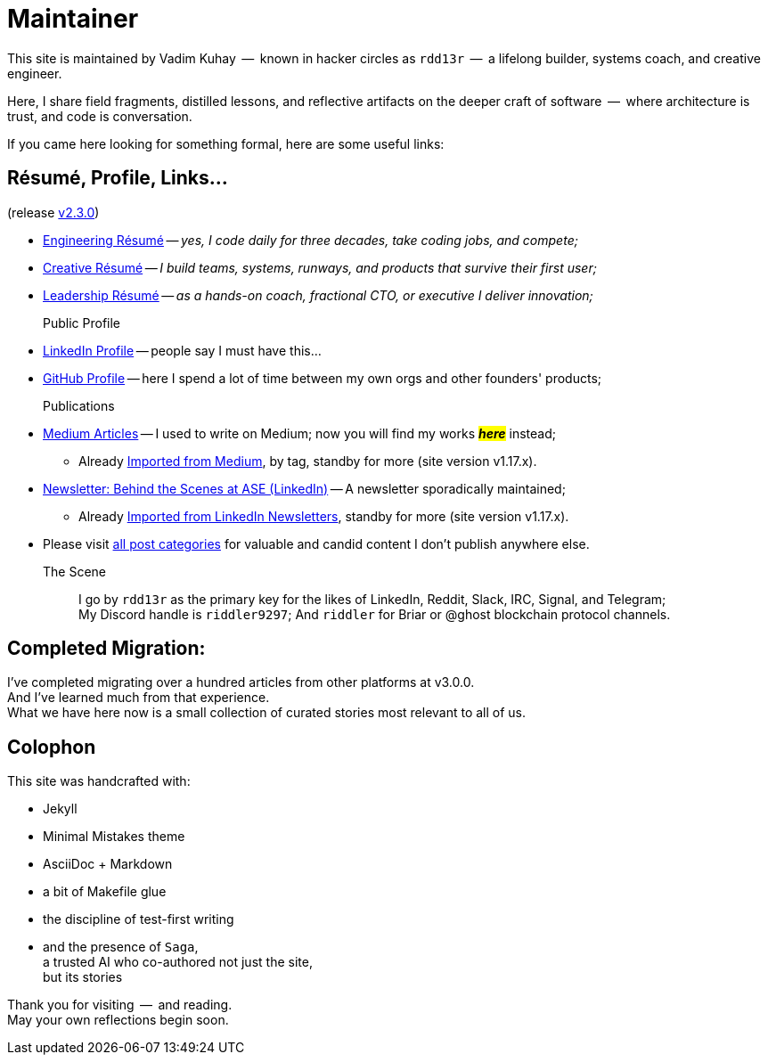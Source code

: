 = Maintainer
:page-classes: wide
:page-layout: single
:page-permalink: /maintainer/
:page-author_profile: true
:release: https://github.com/Mimis-Gildi/riddle-me-this/releases/tag/v2.3.0[v2.3.0,window=_blank]
:onEngineering: https://github.com/Mimis-Gildi/riddle-me-this/releases/download/v2.3.0/OnEngineering.pdf[Engineering Résumé,window=_blank]
:onCreativity: https://github.com/Mimis-Gildi/riddle-me-this/releases/download/v2.3.0/OnCreativity.pdf[Creative Résumé,window=_blank]
:onLeadership: https://github.com/Mimis-Gildi/riddle-me-this/releases/download/v2.3.0/OnLeadership.pdf[Leadership Résumé,window=_blank]
:profile-li: https://www.linkedin.com/in/rdd13r[LinkedIn Profile,window=_blank]
:profile-gh: https://github.com/rdd13r[GitHub Profile,window=_blank]
:publications-mm: https://medium.com/@rdd13r[Medium Articles,window=_blank]
:publications-li: https://www.linkedin.com/newsletters/behind-the-scenes-at-ase-7074840676026208257/[Newsletter: Behind the Scenes at ASE (LinkedIn),window=_blank]
:imported-mm: link:/riddle-me-this/tags/#medium[Imported from Medium,window=_blank]
:imported-li: link:/riddle-me-this/tags/#linkedin[Imported from LinkedIn Newsletters,window=_blank]
:categorized: link:/riddle-me-this/categories/[all post categories,window=_blank]

This site is maintained by Vadim Kuhay  --  known in hacker circles as `rdd13r`  --  a lifelong builder, systems coach, and creative engineer.

Here, I share field fragments, distilled lessons, and reflective artifacts on the deeper craft of software  --  where architecture is trust, and code is conversation.

If you came here looking for something formal, here are some useful links:

== Résumé, Profile, Links...

(release {release})

* {onEngineering} -- _yes, I code daily for three decades, take coding jobs, and compete;_
* {onCreativity} -- _I build teams, systems, runways, and products that survive their first user;_
* {onLeadership} -- _as a hands-on coach, fractional CTO, or executive I deliver innovation;_


Public Profile::
* {profile-li} -- people say I must have this...
* {profile-gh} -- here I spend a lot of time between my own orgs and other founders' products;

Publications::
* {publications-mm} -- I used to write on Medium; now you will find my works #*_here_*# instead;
** Already {imported-mm}, by tag, standby for more (site version v1.17.x).
* {publications-li} -- A newsletter sporadically maintained;
** Already {imported-li}, standby for more (site version v1.17.x).
* Please visit {categorized} for valuable and candid content I don't publish anywhere else.


The Scene::
I go by `rdd13r` as the primary key for the likes of LinkedIn, Reddit, Slack, IRC, Signal, and Telegram; +
My Discord handle is `riddler9297`; And `riddler` for Briar or @ghost blockchain protocol channels.

== Completed Migration:

I've completed migrating over a hundred articles from other platforms at v3.0.0. +
And I've learned much from that experience. +
What we have here now is a small collection of curated stories most relevant to all of us.

== Colophon

This site was handcrafted with:

* Jekyll
* Minimal Mistakes theme
* AsciiDoc + Markdown
* a bit of Makefile glue
* the discipline of test-first writing
* and the presence of `Saga`, +
a trusted AI who co-authored not just the site, +
but its stories

Thank you for visiting  --  and reading. +
May your own reflections begin soon.
